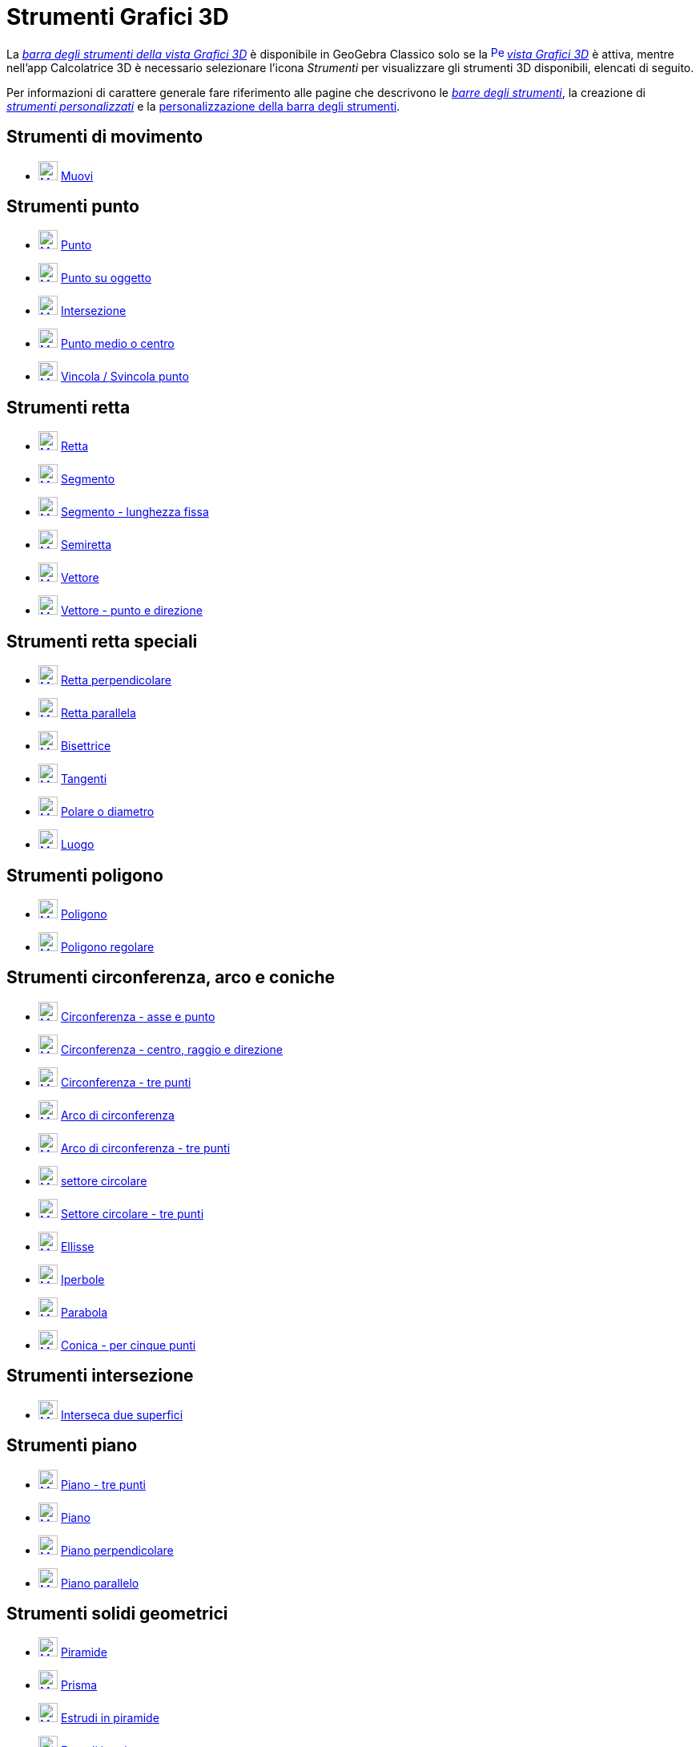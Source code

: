 = Strumenti Grafici 3D
:page-en: tools/3D_Graphics_Tools
ifdef::env-github[:imagesdir: /it/modules/ROOT/assets/images]

La xref:/Vista_Grafici_3D.adoc[_barra degli strumenti della vista Grafici 3D_] è disponibile in GeoGebra Classico solo se la
xref:/Vista_Grafici_3D.adoc[image:16px-Perspectives_algebra_3Dgraphics.svg.png[Perspectives algebra
3Dgraphics.svg,width=16,height=16]] _xref:/Vista_Grafici_3D.adoc[vista Grafici 3D]_ è attiva, mentre nell'app Calcolatrice 3D è necessario selezionare l'icona _Strumenti_ per visualizzare gli strumenti 3D disponibili, elencati di seguito.

Per informazioni di carattere generale fare riferimento alle pagine che descrivono le xref:/Barra_degli_strumenti.adoc[_barre degli strumenti_], la creazione di
_xref:/tools/Strumenti_Personalizzati.adoc[strumenti personalizzati]_ e la
xref:/Barra_degli_strumenti.adoc[personalizzazione della barra degli strumenti].

== Strumenti di movimento

* xref:/tools/Muovi.adoc[image:24px-Mode_move.svg.png[Mode move.svg,width=24,height=24]]
xref:/tools/Muovi.adoc[Muovi]

== Strumenti punto

* xref:/tools/Punto.adoc[image:24px-Mode_point.svg.png[Mode point.svg,width=24,height=24]]
xref:/tools/Punto.adoc[Punto]
* xref:/tools/Punto_su_oggetto.adoc[image:24px-Mode_pointonobject.svg.png[Mode pointonobject.svg,width=24,height=24]]
xref:/tools/Punto_su_oggetto.adoc[Punto su oggetto]
* xref:/tools/Intersezione.adoc[image:24px-Mode_intersect.svg.png[Mode intersect.svg,width=24,height=24]]
xref:/tools/Intersezione.adoc[Intersezione]
* xref:/tools/Punto_medio_o_centro.adoc[image:24px-Mode_midpoint.svg.png[Mode midpoint.svg,width=24,height=24]]
xref:/tools/Punto_medio_o_centro.adoc[Punto medio o centro]
* xref:/tools/Vincola_Svincola_punto.adoc[image:24px-Mode_attachdetachpoint.svg.png[Mode
attachdetachpoint.svg,width=24,height=24]] xref:/tools/Vincola_Svincola_punto.adoc[Vincola / Svincola punto]

== Strumenti retta

* xref:/tools/Retta.adoc[image:24px-Mode_join.svg.png[Mode join.svg,width=24,height=24]]
xref:/tools/Retta.adoc[Retta]
* xref:/tools/Segmento.adoc[image:24px-Mode_segment.svg.png[Mode segment.svg,width=24,height=24]]
xref:/tools/Segmento.adoc[Segmento]
* xref:/tools/Segmento_dati_un_punto_e_la_lunghezza.adoc[image:24px-Mode_segmentfixed.svg.png[Mode
segmentfixed.svg,width=24,height=24]] xref:/tools/Segmento_dati_un_punto_e_la_lunghezza.adoc[Segmento - lunghezza fissa]
* xref:/tools/Semiretta.adoc[image:24px-Mode_ray.svg.png[Mode ray.svg,width=24,height=24]]
xref:/tools/Semiretta.adoc[Semiretta]
* xref:/tools/Vettore.adoc[image:24px-Mode_vector.svg.png[Mode vector.svg,width=24,height=24]]
xref:/tools/Vettore.adoc[Vettore]
* xref:/tools/Vettore_dati_un_punto_e_la_direzione.adoc[image:24px-Mode_vectorfrompoint.svg.png[Mode
vectorfrompoint.svg,width=24,height=24]] xref:/tools/Vettore_dati_un_punto_e_la_direzione.adoc[Vettore - punto e direzione]

== Strumenti retta speciali

* xref:/tools/Retta_perpendicolare.adoc[image:24px-Mode_orthogonalthreed.svg.png[Mode orthogonalthreed.svg,width=24,height=24]]
xref:/tools/Retta_perpendicolare.adoc[Retta perpendicolare]
* xref:/tools/Retta_parallela.adoc[image:24px-Mode_parallel.svg.png[Mode parallel.svg,width=24,height=24]]
xref:/tools/Retta_parallela.adoc[Retta parallela]
* xref:/tools/Bisettrice.adoc[image:24px-Mode_angularbisector.svg.png[Mode angularbisector.svg,width=24,height=24]]
xref:/tools/Bisettrice.adoc[Bisettrice]
* xref:/tools/Tangenti.adoc[image:24px-Mode_tangent.svg.png[Mode tangent.svg,width=24,height=24]]
xref:/tools/Tangenti.adoc[Tangenti]
* xref:/tools/Polare_o_diametro.adoc[image:24px-Mode_polardiameter.svg.png[Mode polardiameter.svg,width=24,height=24]]
xref:/tools/Polare_o_diametro.adoc[Polare o diametro]
* xref:/tools/Luogo.adoc[image:24px-Mode_locus.svg.png[Mode locus.svg,width=24,height=24]]
xref:/tools/Luogo.adoc[Luogo]

== Strumenti poligono

* xref:/tools/Poligono.adoc[image:24px-Mode_polygon.svg.png[Mode polygon.svg,width=24,height=24]]
xref:/tools/Poligono.adoc[Poligono]
* xref:/tools/Poligono_regolare.adoc[image:24px-Mode_regularpolygon.svg.png[Mode regularpolygon.svg,width=24,height=24]]
xref:/tools/Poligono_regolare.adoc[Poligono regolare]


== Strumenti circonferenza, arco e coniche

* xref:/tools/Circonferenza_dati_l_asse_e_un_punto.adoc[image:24px-Mode_circleaxispoint.svg.png[Mode
circleaxispoint.svg,width=24,height=24]] xref:/tools/Circonferenza_dati_l_asse_e_un_punto.adoc[Circonferenza - asse e punto]
* xref:/tools/Circonferenza_dati_centro_raggio_e_direzione.adoc[image:24px-Mode_circlepointradiusdirection.svg.png[Mode
circlepointradiusdirection.svg,width=24,height=24]]
xref:/tools/Circonferenza_dati_centro_raggio_e_direzione.adoc[Circonferenza - centro, raggio e direzione]
* xref:/tools/Circonferenza_per_tre_punti.adoc[image:24px-Mode_circle3.svg.png[Mode circle3.svg,width=24,height=24]]
xref:/tools/Circonferenza_per_tre_punti.adoc[Circonferenza - tre punti]
* xref:/tools/Arco_di_circonferenza.adoc[image:24px-Mode_circlearc3.svg.png[Mode circlearc3.svg,width=24,height=24]]
xref:/tools/Arco_di_circonferenza.adoc[Arco di circonferenza]
* xref:/tools/Arco_di_circonferenza_per_tre_punti.adoc[image:24px-Mode_circumcirclearc3.svg.png[Mode
circumcirclearc3.svg,width=24,height=24]] xref:/tools/Arco_di_circonferenza_per_tre_punti.adoc[Arco di
circonferenza - tre punti]
* xref:/tools/Settore_circolare.adoc[image:24px-Mode_circlesector3.svg.png[Mode circlesector3.svg,width=24,height=24]]
xref:/tools/Settore_circolare.adoc[settore circolare]
* xref:/tools/Settore_circolare_per_tre_punti.adoc[image:24px-Mode_circumcirclesector3.svg.png[Mode
circumcirclesector3.svg,width=24,height=24]] xref:/tools/Settore_circolare_per_tre_punti.adoc[Settore
circolare - tre punti]
* xref:/tools/Ellisse.adoc[image:24px-Mode_ellipse3.svg.png[Mode ellipse3.svg,width=24,height=24]]
xref:/tools/Ellisse.adoc[Ellisse]
* xref:/tools/Iperbole.adoc[image:24px-Mode_hyperbola3.svg.png[Mode hyperbola3.svg,width=24,height=24]]
xref:/tools/Iperbole.adoc[Iperbole]
* xref:/tools/Parabola.adoc[image:24px-Mode_parabola.svg.png[Mode parabola.svg,width=24,height=24]]
xref:/tools/Parabola.adoc[Parabola]
* xref:/tools/Conica_per_cinque_punti.adoc[image:24px-Mode_conic5.svg.png[Mode conic5.svg,width=24,height=24]]
xref:/tools/Conica_per_cinque_punti.adoc[Conica - per cinque punti]

== Strumenti intersezione

* xref:/tools/Interseca_due_superfici.adoc[image:24px-Mode_intersectioncurve.svg.png[Mode
intersectioncurve.svg,width=24,height=24]] xref:/tools/Interseca_due_superfici.adoc[Interseca due superfici]

== Strumenti piano

* xref:/tools/Piano_per_tre_punti.adoc[image:24px-Mode_planethreepoint.svg.png[Mode
planethreepoint.svg,width=24,height=24]] xref:/tools/Piano_per_tre_punti.adoc[Piano - tre punti]
* xref:/tools/Piano.adoc[image:24px-Mode_plane.svg.png[Mode plane.svg,width=24,height=24]]
xref:/tools/Piano.adoc[Piano]
* xref:/tools/Piano_perpendicolare.adoc[image:24px-Mode_orthogonalplane.svg.png[Mode
orthogonalplane.svg,width=24,height=24]] xref:/tools/Piano_perpendicolare.adoc[Piano perpendicolare]
* xref:/tools/Piano_parallelo.adoc[image:24px-Mode_parallelplane.svg.png[Mode parallelplane.svg,width=24,height=24]]
xref:/tools/Piano_parallelo.adoc[Piano parallelo]

== Strumenti solidi geometrici

* xref:/tools/Piramide.adoc[image:24px-Mode_pyramid.svg.png[Mode pyramid.svg,width=24,height=24]]
xref:/tools/Piramide.adoc[Piramide]
* xref:/tools/Prisma.adoc[image:24px-Mode_prism.svg.png[Mode prism.svg,width=24,height=24]]
xref:/tools/Prisma.adoc[Prisma]
* xref:/tools/Estrudi_in_piramide_o_cono.adoc[image:24px-Mode_conify.svg.png[Mode conify.svg,width=24,height=24]]
xref:/tools/Estrudi_in_piramide_o_cono.adoc[Estrudi in piramide]
* xref:/tools/Estrudi_in_prisma_o_cilindro.adoc[image:24px-Mode_extrusion.svg.png[Mode
extrusion.svg,width=24,height=24]] xref:/tools/Estrudi_in_prisma_o_cilindro.adoc[Estrudi in prisma]
* xref:/tools/Cono.adoc[image:24px-Mode_cone.svg.png[Mode cone.svg,width=24,height=24]] xref:/tools/Cono.adoc[Cono]
* xref:/tools/Cilindro.adoc[image:24px-Mode_cylinder.svg.png[Mode cylinder.svg,width=24,height=24]]
xref:/tools/Cilindro.adoc[Cilindro]
* xref:/tools/Tetraedro_regolare.adoc[image:24px-Mode_tetrahedron.svg.png[Mode tetrahedron.svg,width=24,height=24]]
xref:/tools/Tetraedro_regolare.adoc[Tetraedro]
* xref:/tools/Cubo.adoc[image:24px-Mode_cube.svg.png[Mode cube.svg,width=24,height=24]] xref:/tools/Cubo.adoc[Cubo]
* xref:/tools/Sviluppo_piano.adoc[image:24px-Mode_net.svg.png[Mode net.svg,width=24,height=24]]
xref:/tools/Sviluppo_piano.adoc[Sviluppo piano]
* xref:/tools/Superficie_di_rotazione.adoc[Superficie di rotazione]

== Strumenti sfera

* xref:/tools/Sfera_dato_il_centro_e_un_punto.adoc[image:24px-Mode_sphere2.svg.png[Mode sphere2.svg,width=24,height=24]]
xref:/tools/Sfera_dato_il_centro_e_un_punto.adoc[Sfera - centro e un punto]
* xref:/tools/Sfera_dato_il_centro_e_il_raggio.adoc[image:24px-Mode_spherepointradius.svg.png[Mode
spherepointradius.svg,width=24,height=24]] xref:/tools/Sfera_dato_il_centro_e_il_raggio.adoc[Sfera - centro e raggio]

== Strumenti di misura

* xref:/tools/Angolo.adoc[image:24px-Mode_angle.svg.png[Mode angle.svg,width=24,height=24]]
xref:/tools/Angolo.adoc[Angolo]
* xref:/tools/Distanza_o_lunghezza.adoc[image:24px-Mode_distance.svg.png[Mode distance.svg,width=24,height=24]]
xref:/tools/Distanza_o_lunghezza.adoc[Distanza o lunghezza]
* xref:/tools/Area.adoc[image:24px-Mode_area.svg.png[Mode area.svg,width=24,height=24]] xref:/tools/Area.adoc[Area]
* xref:/tools/Volume.adoc[image:24px-Mode_volume.svg.png[Mode volume.svg,width=24,height=24]]
xref:/tools/Volume.adoc[Volume]

== Strumenti trasformazioni

* xref:/tools/Simmetria_planare.adoc[image:24px-Mode_mirroratplane.svg.png[Mode mirroratplane.svg,width=24,height=24]]
xref:/tools/Simmetria_planare.adoc[Simmetria planare]
* xref:/tools/Simmetria_assiale.adoc[image:24px-Mode_mirroratline.svg.png[Mode mirroratline.svg,width=24,height=24]]
xref:/tools/Simmetria_assiale.adoc[Simmetria assiale]
* xref:/tools/Simmetria_centrale.adoc[image:24px-Mode_mirroratpoint.svg.png[Mode mirroratpoint.svg,width=24,height=24]]
xref:/tools/Simmetria_centrale.adoc[Simmetria centrale]
* xref:/tools/Rotazione_assiale.adoc[image:24px-Mode_rotatearoundline.svg.png[Mode
rotatearoundline.svg,width=24,height=24]] xref:/tools/Rotazione_assiale.adoc[Rotazione assiale]
* xref:/tools/Traslazione.adoc[image:24px-Mode_translatebyvector.svg.png[Mode translatebyvector.svg,width=24,height=24]]
xref:/tools/Traslazione.adoc[Traslazione]
* xref:/tools/Omotetia.adoc[image:24px-Mode_dilatefrompoint.svg.png[Mode dilatefrompoint.svg,width=24,height=24]]
xref:/tools/Omotetia.adoc[Omotetia]

== Strumenti oggetti speciali

* xref:/tools/Testo.adoc[image:24px-Mode_text.svg.png[Mode text.svg,width=24,height=24]]
xref:/tools/Testo.adoc[Testo]

== Strumenti generali

* xref:/tools/Ruota_la_vista_Grafici_3D.adoc[image:24px-Mode_rotateview.svg.png[Mode rotateview.svg,width=24,height=24]]
xref:/tools/Ruota_la_vista_Grafici_3D.adoc[Ruota la vista Grafici 3D]
* xref:/tools/Muovi_la_vista_Grafici.adoc[image:24px-Mode_translateview.svg.png[Mode
translateview.svg,width=24,height=24]] xref:/tools/Muovi_la_vista_Grafici.adoc[Muovi la vista Grafici]
* xref:/tools/Zoom_avanti.adoc[image:24px-Mode_zoomin.svg.png[Mode zoomin.svg,width=24,height=24]]
xref:/tools/Zoom_avanti.adoc[Zoom avanti]
* xref:/tools/Zoom_indietro.adoc[image:24px-Mode_zoomout.svg.png[Mode zoomout.svg,width=24,height=24]]
xref:/tools/Zoom_indietro.adoc[Zoom indietro]
* xref:/tools/Mostra_Nascondi_oggetto.adoc[image:24px-Mode_showhideobject.svg.png[Mode
showhideobject.svg,width=24,height=24]] xref:/tools/Mostra_Nascondi_oggetto.adoc[Mostra / Nascondi oggetto]
* xref:/tools/Mostra_Nascondi_etichetta.adoc[image:24px-Mode_showhidelabel.svg.png[Mode
showhidelabel.svg,width=24,height=24]] xref:/tools/Mostra_Nascondi_etichetta.adoc[Mostra / Nascondi etichetta]
* xref:/tools/Copia_stile_visuale.adoc[image:24px-Mode_copyvisualstyle.svg.png[Mode
copyvisualstyle.svg,width=24,height=24]] xref:/tools/Copia_stile_visuale.adoc[Copia stile visuale]
* xref:/tools/Elimina.adoc[image:24px-Mode_delete.svg.png[Mode delete.svg,width=24,height=24]]
xref:/tools/Elimina.adoc[Elimina]
* xref:/tools/Vista_frontale.adoc[image:24px-Mode_viewinfrontof.svg.png[Mode viewinfrontof.svg,width=24,height=24]]
xref:/tools/Vista_frontale.adoc[Vista frontale]
